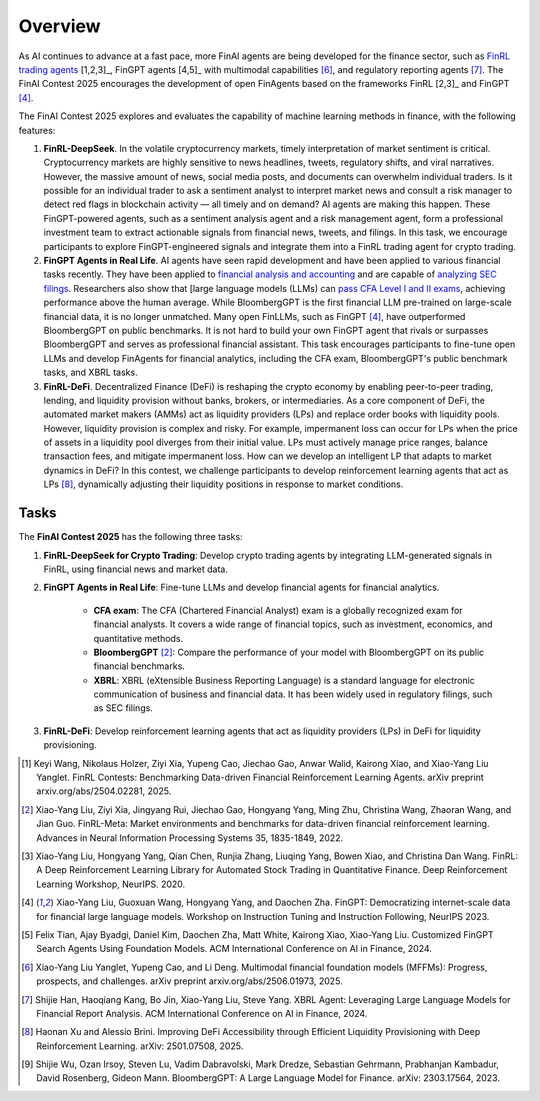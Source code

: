 =============================
Overview
=============================

As AI continues to advance at a fast pace, more FinAI agents are being developed for the finance sector, such as `FinRL trading agents <https://berylventures.com/spotlights>`_ [1,2,3]_, FinGPT agents [4,5]_ with multimodal capabilities [6]_, and regulatory reporting agents [7]_. The FinAI Contest 2025 encourages the development of open FinAgents based on the frameworks FinRL [2,3]_ and FinGPT [4]_.

The FinAI Contest 2025 explores and evaluates the capability of machine learning methods in finance, with the following features:

1. **FinRL-DeepSeek**. In the volatile cryptocurrency markets, timely interpretation of market sentiment is critical. Cryptocurrency markets are highly sensitive to news headlines, tweets, regulatory shifts, and viral narratives. However, the massive amount of news, social media posts, and documents can overwhelm individual traders. Is it possible for an individual trader to ask a sentiment analyst to interpret market news and consult a risk manager to detect red flags in blockchain activity — all timely and on demand? AI agents are making this happen. These FinGPT-powered agents, such as a sentiment analysis agent and a risk management agent, form a professional investment team to extract actionable signals from financial news, tweets, and filings. In this task, we encourage participants to explore FinGPT-engineered signals and integrate them into a FinRL trading agent for crypto trading.

2. **FinGPT Agents in Real Life**. AI agents have seen rapid development and have been applied to various financial tasks recently. They have been applied to `financial analysis and accounting <https://openai.com/solutions/ai-for-finance/>`_ and are capable of `analyzing SEC filings <https://fintool.com/press/fintool-outperforms-analysts-sec-filings>`_. Researchers also show that [large language models (LLMs) can `pass CFA Level I and II exams <https://aclanthology.org/2024.emnlp-industry.80/>`_, achieving performance above the human average. While BloombergGPT is the first financial LLM pre-trained on large-scale financial data, it is no longer unmatched. Many open FinLLMs, such as FinGPT [4]_, have outperformed BloombergGPT on public benchmarks. It is not hard to build your own FinGPT agent that rivals or surpasses BloombergGPT and serves as professional financial assistant. This task encourages participants to fine-tune open LLMs and develop FinAgents for financial analytics, including the CFA exam, BloombergGPT's public benchmark tasks, and XBRL tasks.

3. **FinRL-DeFi**. Decentralized Finance (DeFi) is reshaping the crypto economy by enabling peer-to-peer trading, lending, and liquidity provision without banks, brokers, or intermediaries. As a core component of DeFi, the automated market makers (AMMs) act as liquidity providers (LPs) and replace order books with liquidity pools. However, liquidity provision is complex and risky. For example, impermanent loss can occur for LPs when the price of assets in a liquidity pool diverges from their initial value. LPs must actively manage price ranges, balance transaction fees, and mitigate impermanent loss. How can we develop an intelligent LP that adapts to market dynamics in DeFi? In this contest, we challenge participants to develop reinforcement learning agents that act as LPs [8]_, dynamically adjusting their liquidity positions in response to market conditions. 

Tasks
---------------

The **FinAI Contest 2025** has the following three tasks:

1. **FinRL-DeepSeek for Crypto Trading**: Develop crypto trading agents by integrating LLM-generated signals in FinRL, using financial news and market data.

2. **FinGPT Agents in Real Life**: Fine-tune LLMs and develop financial agents for financial analytics.
        
        - **CFA exam**: The CFA (Chartered Financial Analyst) exam is a globally recognized exam for financial analysts. It covers a wide range of financial topics, such as investment, economics, and quantitative methods.
        - **BloombergGPT** [2]_: Compare the performance of your model with BloombergGPT on its public financial benchmarks.
        - **XBRL**: XBRL (eXtensible Business Reporting Language) is a standard language for electronic communication of business and financial data. It has been widely used in regulatory filings, such as SEC filings.

3. **FinRL-DeFi**: Develop reinforcement learning agents that act as liquidity providers (LPs) in DeFi for liquidity provisioning.


.. [1] Keyi Wang, Nikolaus Holzer, Ziyi Xia, Yupeng Cao, Jiechao Gao, Anwar Walid, Kairong Xiao, and  Xiao-Yang Liu Yanglet. FinRL Contests: Benchmarking Data-driven Financial Reinforcement Learning Agents. arXiv preprint arxiv.org/abs/2504.02281, 2025.

.. [2] Xiao-Yang Liu, Ziyi Xia, Jingyang Rui, Jiechao Gao, Hongyang Yang, Ming Zhu, Christina Wang, Zhaoran Wang, and Jian Guo. FinRL-Meta: Market environments and benchmarks for data-driven financial reinforcement learning. Advances in Neural Information Processing Systems 35, 1835-1849, 2022.

.. [3] Xiao-Yang Liu, Hongyang Yang, Qian Chen, Runjia Zhang, Liuqing Yang, Bowen Xiao, and Christina Dan Wang. FinRL: A Deep Reinforcement Learning Library for Automated Stock Trading in Quantitative Finance. Deep Reinforcement Learning Workshop, NeurIPS. 2020.

.. [4] Xiao-Yang Liu, Guoxuan Wang, Hongyang Yang, and Daochen Zha. FinGPT: Democratizing internet-scale data for financial large language models. Workshop on Instruction Tuning and Instruction Following, NeurIPS 2023.

.. [5] Felix Tian, Ajay Byadgi, Daniel Kim, Daochen Zha, Matt White, Kairong Xiao, Xiao-Yang Liu. Customized FinGPT Search Agents Using Foundation Models. ACM International Conference on AI in Finance, 2024.

.. [6] Xiao-Yang Liu Yanglet, Yupeng Cao, and Li Deng. Multimodal financial foundation models (MFFMs): Progress, prospects, and challenges.  arXiv preprint arxiv.org/abs/2506.01973, 2025.

.. [7] Shijie Han, Haoqiang Kang, Bo Jin, Xiao-Yang Liu, Steve Yang. XBRL Agent: Leveraging Large Language Models for Financial Report Analysis. ACM International Conference on AI in Finance, 2024.

.. [8] Haonan Xu and Alessio Brini. Improving DeFi Accessibility through Efficient Liquidity Provisioning with Deep Reinforcement Learning. arXiv: 2501.07508, 2025.

.. [9] Shijie Wu, Ozan Irsoy, Steven Lu, Vadim Dabravolski, Mark Dredze, Sebastian Gehrmann, Prabhanjan Kambadur, David Rosenberg, Gideon Mann. BloombergGPT: A Large Language Model for Finance. arXiv: 2303.17564, 2023.
